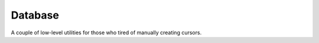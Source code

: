 Database
========

A couple of low-level utilities for those who tired of manually creating cursors.


.. function:: fetch_all(sql, server='default')

    Execute given sql and return all resulting rows.


.. function:: fetch_row(sql, server='default')

    Execute given sql and return one row.


.. function:: fetch_col(sql, server='default')

    Execute given sql and return list of values in first result column.


.. function:: fetch_val(sql, server='default')

    Execute given sql and return single resulting value::

        last_id = fetch_val('select max(id) from some_table')


.. function:: do_sql(sql, server='default')

    Execute given sql.

